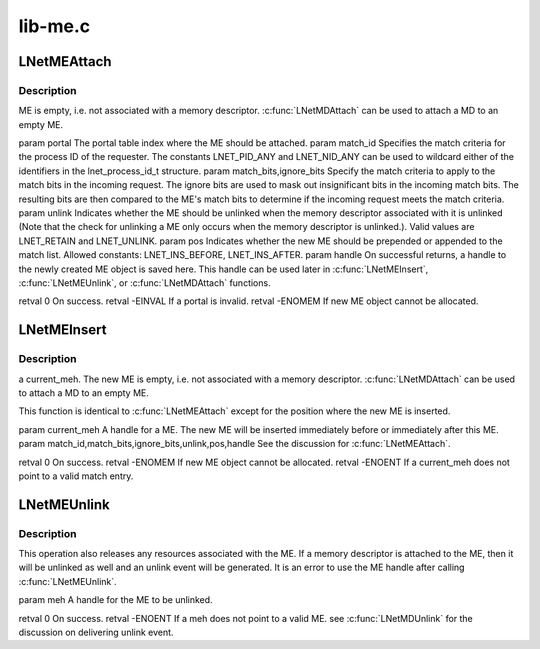 .. -*- coding: utf-8; mode: rst -*-

========
lib-me.c
========


.. _`lnetmeattach`:

LNetMEAttach
============

.. c:function:: int LNetMEAttach (unsigned int portal, lnet_process_id_t match_id, __u64 match_bits, __u64 ignore_bits, lnet_unlink_t unlink, lnet_ins_pos_t pos, lnet_handle_me_t *handle)

    :param unsigned int portal:

        *undescribed*

    :param lnet_process_id_t match_id:

        *undescribed*

    :param __u64 match_bits:

        *undescribed*

    :param __u64 ignore_bits:

        *undescribed*

    :param lnet_unlink_t unlink:

        *undescribed*

    :param lnet_ins_pos_t pos:

        *undescribed*

    :param lnet_handle_me_t \*handle:

        *undescribed*



.. _`lnetmeattach.description`:

Description
-----------

ME is empty, i.e. not associated with a memory descriptor. :c:func:`LNetMDAttach`
can be used to attach a MD to an empty ME.

\param portal The portal table index where the ME should be attached.
\param match_id Specifies the match criteria for the process ID of
the requester. The constants LNET_PID_ANY and LNET_NID_ANY can be
used to wildcard either of the identifiers in the lnet_process_id_t
structure.
\param match_bits,ignore_bits Specify the match criteria to apply
to the match bits in the incoming request. The ignore bits are used
to mask out insignificant bits in the incoming match bits. The resulting
bits are then compared to the ME's match bits to determine if the
incoming request meets the match criteria.
\param unlink Indicates whether the ME should be unlinked when the memory
descriptor associated with it is unlinked (Note that the check for
unlinking a ME only occurs when the memory descriptor is unlinked.).
Valid values are LNET_RETAIN and LNET_UNLINK.
\param pos Indicates whether the new ME should be prepended or
appended to the match list. Allowed constants: LNET_INS_BEFORE,
LNET_INS_AFTER.
\param handle On successful returns, a handle to the newly created ME
object is saved here. This handle can be used later in :c:func:`LNetMEInsert`,
:c:func:`LNetMEUnlink`, or :c:func:`LNetMDAttach` functions.

\retval 0       On success.
\retval -EINVAL If \a portal is invalid.
\retval -ENOMEM If new ME object cannot be allocated.



.. _`lnetmeinsert`:

LNetMEInsert
============

.. c:function:: int LNetMEInsert (lnet_handle_me_t current_meh, lnet_process_id_t match_id, __u64 match_bits, __u64 ignore_bits, lnet_unlink_t unlink, lnet_ins_pos_t pos, lnet_handle_me_t *handle)

    :param lnet_handle_me_t current_meh:

        *undescribed*

    :param lnet_process_id_t match_id:

        *undescribed*

    :param __u64 match_bits:

        *undescribed*

    :param __u64 ignore_bits:

        *undescribed*

    :param lnet_unlink_t unlink:

        *undescribed*

    :param lnet_ins_pos_t pos:

        *undescribed*

    :param lnet_handle_me_t \*handle:

        *undescribed*



.. _`lnetmeinsert.description`:

Description
-----------

\a current_meh. The new ME is empty, i.e. not associated with a memory
descriptor. :c:func:`LNetMDAttach` can be used to attach a MD to an empty ME.

This function is identical to :c:func:`LNetMEAttach` except for the position
where the new ME is inserted.

\param current_meh A handle for a ME. The new ME will be inserted
immediately before or immediately after this ME.
\param match_id,match_bits,ignore_bits,unlink,pos,handle See the discussion
for :c:func:`LNetMEAttach`.

\retval 0       On success.
\retval -ENOMEM If new ME object cannot be allocated.
\retval -ENOENT If \a current_meh does not point to a valid match entry.



.. _`lnetmeunlink`:

LNetMEUnlink
============

.. c:function:: int LNetMEUnlink (lnet_handle_me_t meh)

    :param lnet_handle_me_t meh:

        *undescribed*



.. _`lnetmeunlink.description`:

Description
-----------


This operation also releases any resources associated with the ME. If a
memory descriptor is attached to the ME, then it will be unlinked as well
and an unlink event will be generated. It is an error to use the ME handle
after calling :c:func:`LNetMEUnlink`.

\param meh A handle for the ME to be unlinked.

\retval 0       On success.
\retval -ENOENT If \a meh does not point to a valid ME.
\see :c:func:`LNetMDUnlink` for the discussion on delivering unlink event.

